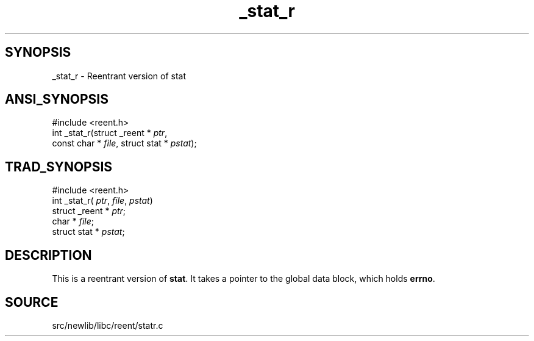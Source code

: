 .TH _stat_r 3 "" "" ""
.SH SYNOPSIS
_stat_r \- Reentrant version of stat
.SH ANSI_SYNOPSIS
#include <reent.h>
.br
int _stat_r(struct _reent *
.IR ptr ,
.br
const char *
.IR file ,
struct stat *
.IR pstat );
.br
.SH TRAD_SYNOPSIS
#include <reent.h>
.br
int _stat_r(
.IR ptr ,
.IR file ,
.IR pstat )
.br
struct _reent *
.IR ptr ;
.br
char *
.IR file ;
.br
struct stat *
.IR pstat ;
.br
.SH DESCRIPTION
This is a reentrant version of 
.BR stat .
It
takes a pointer to the global data block, which holds
.BR errno .
.SH SOURCE
src/newlib/libc/reent/statr.c
